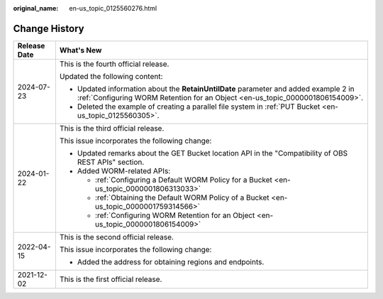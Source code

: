 :original_name: en-us_topic_0125560276.html

.. _en-us_topic_0125560276:

Change History
==============

+-----------------------------------+-----------------------------------------------------------------------------------------------------------------------------------------------------------------------+
| Release Date                      | What's New                                                                                                                                                            |
+===================================+=======================================================================================================================================================================+
| 2024-07-23                        | This is the fourth official release.                                                                                                                                  |
|                                   |                                                                                                                                                                       |
|                                   | Updated the following content:                                                                                                                                        |
|                                   |                                                                                                                                                                       |
|                                   | -  Updated information about the **RetainUntilDate** parameter and added example 2 in :ref:`Configuring WORM Retention for an Object <en-us_topic_0000001806154009>`. |
|                                   | -  Deleted the example of creating a parallel file system in :ref:`PUT Bucket <en-us_topic_0125560305>`.                                                              |
+-----------------------------------+-----------------------------------------------------------------------------------------------------------------------------------------------------------------------+
| 2024-01-22                        | This is the third official release.                                                                                                                                   |
|                                   |                                                                                                                                                                       |
|                                   | This issue incorporates the following change:                                                                                                                         |
|                                   |                                                                                                                                                                       |
|                                   | -  Updated remarks about the GET Bucket location API in the "Compatibility of OBS REST APIs" section.                                                                 |
|                                   | -  Added WORM-related APIs:                                                                                                                                           |
|                                   |                                                                                                                                                                       |
|                                   |    -  :ref:`Configuring a Default WORM Policy for a Bucket <en-us_topic_0000001806313033>`                                                                            |
|                                   |    -  :ref:`Obtaining the Default WORM Policy of a Bucket <en-us_topic_0000001759314566>`                                                                             |
|                                   |    -  :ref:`Configuring WORM Retention for an Object <en-us_topic_0000001806154009>`                                                                                  |
+-----------------------------------+-----------------------------------------------------------------------------------------------------------------------------------------------------------------------+
| 2022-04-15                        | This is the second official release.                                                                                                                                  |
|                                   |                                                                                                                                                                       |
|                                   | This issue incorporates the following change:                                                                                                                         |
|                                   |                                                                                                                                                                       |
|                                   | -  Added the address for obtaining regions and endpoints.                                                                                                             |
+-----------------------------------+-----------------------------------------------------------------------------------------------------------------------------------------------------------------------+
| 2021-12-02                        | This is the first official release.                                                                                                                                   |
+-----------------------------------+-----------------------------------------------------------------------------------------------------------------------------------------------------------------------+
